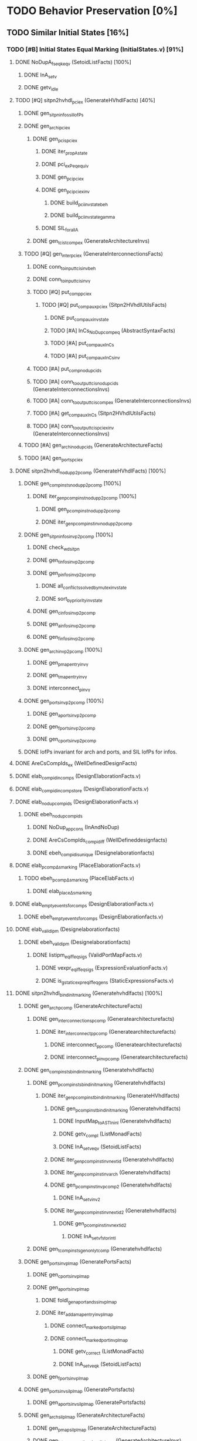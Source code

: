 #+STARTUP: indent

* TODO Behavior Preservation [0%]
** TODO Similar Initial States [16%]
*** TODO [#B] Initial States Equal Marking (InitialStates.v) [91%]
**** DONE NoDupA_fs_eqk_eqv (SetoidListFacts) [100%] 
***** DONE InA_setv
***** DONE getv_idle
**** TODO [#Q] sitpn2hvhdl_pci_ex (GenerateHVhdlFacts) [40%]
***** DONE gen_sitpn_infos_sil_lofPs
***** DONE gen_archi_pci_ex
****** DONE gen_pcis_pci_ex
******* DONE iter_prop_A_state
******* DONE pci_ex_Peq_equiv
******* DONE gen_pci_pci_ex
******* DONE gen_pci_pci_ex_inv
******** DONE build_pci_inv_state_beh
******** DONE build_pci_inv_state_gamma
******* DONE SIL_forall_A
****** DONE gen_tcis_t_comp_ex (GenerateArchitectureInvs)
***** TODO [#Q] gen_inter_pci_ex (GenerateInterconnectionsFacts)
****** DONE conn_to_input_tcis_inv_beh 
****** DONE conn_to_input_tcis_inv_γ
****** TODO [#Q] put_comp_pci_ex
******* TODO [#Q] put_comp_aux_pci_ex (Sitpn2HVhdlUtilsFacts)
******** DONE put_comp_aux_inv_state
******** TODO [#A] InCs_NoDup_comp_eq (AbstractSyntaxFacts)
******** TODO [#A] put_comp_aux_InCs
******** TODO [#A] put_comp_aux_InCs_inv
****** TODO [#A] put_comp_nodup_cids
****** TODO [#A] conn_to_output_tcis_nodup_cids (GenerateInterconnectionsInvs)
****** TODO [#A] conn_to_output_tcis_comp_ex (GenerateInterconnectionsInvs)
****** TODO [#A] get_comp_aux_InCs (Sitpn2HVhdlUtilsFacts)
****** TODO [#A] conn_to_output_tcis_pci_ex_inv (GenerateInterconnectionsInvs)
***** TODO [#A] gen_archi_nodup_cids (GenerateArchitectureFacts)
***** TODO [#A] gen_ports_pci_ex
**** DONE sitpn2hvhdl_nodup_p2pcomp (GenerateHVhdlFacts) [100%]
***** DONE gen_comp_insts_nodup_p2pcomp [100%]
****** DONE iter_gen_pcomp_inst_nodup_p2pcomp [100%]
******* DONE gen_pcomp_inst_nodup_p2pcomp
******* DONE iter_gen_pcomp_inst_inv_nodup_p2pcomp
***** DONE gen_sitpn_infos_inv_p2pcomp [100%]
****** DONE check_wd_sitpn
****** DONE gen_tinfos_inv_p2pcomp
****** DONE gen_pinfos_inv_p2pcomp
******* DONE all_conflicts_solved_by_mutex_inv_state
******* DONE sort_by_priority_inv_state
****** DONE gen_cinfos_inv_p2pcomp
****** DONE gen_ainfos_inv_p2pcomp
****** DONE gen_finfos_inv_p2pcomp
***** DONE gen_arch_inv_p2pcomp [100%]
****** DONE gen_pmap_entry_inv_γ 
****** DONE gen_tmap_entry_inv_γ
****** DONE interconnect_p_inv_γ 
***** DONE gen_ports_inv_p2pcomp [100%]
****** DONE gen_aports_inv_p2pcomp 
****** DONE gen_fports_inv_p2pcomp
****** DONE gen_cports_inv_p2pcomp
***** DONE lofPs invariant for arch and ports, and SIL lofPs for infos.
**** DONE AreCsCompIds_ex (WellDefinedDesignFacts)
**** DONE elab_compid_in_comps (DesignElaborationFacts.v)
**** DONE elab_compid_in_compstore (DesignElaborationFacts.v)
**** DONE elab_nodup_compids (DesignElaborationFacts.v)
***** DONE ebeh_nodup_compids
****** DONE NoDup_app_cons (InAndNoDup)
****** DONE AreCsCompIds_compid_iff (WellDefineddesignfacts)
****** DONE ebeh_compid_is_unique (Designelaborationfacts)
**** DONE elab_pcomp_Δ_s_marking (PlaceElaborationFacts.v)
***** TODO ebeh_pcomp_Δ_s_marking (PlaceElabFacts.v)
****** DONE elab_place_Δ_s_marking
**** DONE elab_empty_events_for_comps (DesignElaborationFacts.v)
***** DONE ebeh_empty_events_for_comps (DesignElaborationfacts.v)
**** DONE elab_validipm (Designelaborationfacts)
***** DONE ebeh_validipm (Designelaborationfacts)
****** DONE listipm_eq_iff_eq_sigs (ValidPortMapFacts.v)
******* DONE vexpr_eq_iff_eq_sigs (ExpressionEvaluationFacts.v)
******* DONE is_gstatic_expr_eq_iff_eq_gens (StaticExpressionsFacts.v)
**** DONE sitpn2hvhdl_bind_init_marking (Generatehvhdlfacts) [100%]
***** DONE gen_arch_pcomp (GenerateArchitectureFacts)
****** DONE gen_interconnections_pcomp (Generatearchitecturefacts)
******* DONE iter_interconnect_p_pcomp (Generatearchitecturefacts)
******** DONE interconnect_p_pcomp (Generatearchitecturefacts)
******** DONE interconnect_p_inv_pcomp (Generatearchitecturefacts)
***** DONE gen_comp_insts_bind_init_marking (Generatehvhdlfacts)
****** DONE gen_pcomp_insts_bind_init_marking (Generatehvhdlfacts)
******* DONE iter_gen_pcomp_inst_bind_init_marking (GenerateHVhdlfacts)
******** DONE gen_pcomp_inst_bind_init_marking (Generatehvhdlfacts)
********* DONE InputMap_to_AST_In_inl (Generatehvhdlfacts)
********* DONE getv_compl (ListMonadFacts)
********* DONE InA_setv_eqv (SetoidListFacts)
******** DONE iter_gen_pcomp_inst_inv_nextid (Generatehvhdlfacts)
******** DONE iter_gen_pcomp_inst_inv_arch (Generatehvhdlfacts)
******** DONE gen_pcomp_inst_inv_p_comp_2 (Generatehvhdlfacts)
********* DONE InA_setv_inv_2
******** DONE iter_gen_pcomp_inst_inv_nextid_2 (Generatehvhdlfacts)
********* DONE gen_p_comp_inst_inv_nextid_2
********** DONE InA_setv_fst_or_in_tl
****** DONE gen_tcomp_insts_gen_only_tcomp (Generatehvhdlfacts)
***** DONE gen_ports_inv_plmap (GeneratePortsFacts)
****** DONE gen_cports_inv_plmap 
****** DONE gen_aports_inv_plmap
******* DONE foldl_gen_aport_and_ss_inv_plmap
******* DONE iter_add_amap_entry_inv_plmap
******** DONE connect_marked_port_sil_plmap
******** DONE connect_marked_port_inv_plmap
********* DONE getv_correct (ListMonadFacts)
********* DONE InA_setv_eqk (SetoidListFacts)
****** DONE gen_fports_inv_plmap
***** DONE gen_ports_inv_sil_plmap (GeneratePortsfacts)
****** DONE gen_aports_inv_sil_plmap (GeneratePortsfacts)
***** DONE gen_arch_sil_plmap (GenerateArchitectureFacts)
****** DONE gen_pmap_sil_plmap (GenerateArchitectureFacts)
****** DONE gen_interconnections_inv_sil_plmap (GenerateArchitectureInvs)
***** DONE gen_sitpn_infos_inv_arch (GenerateInfosInvs)
***** DONE gen_ports_inv_no_comps_in_beh (GeneratePortsInvs)
***** DONE gen_arch_inv_beh (GenerateArchitectureInvs)
***** DONE gen_sitpn_infos_inv_beh (GenerateInfosInvs)
***** DONE gen_arch_bind_init_marking (GenerateArchitectureFacts)
****** DONE gen_pmap_pcomp
******* DONE map_aux_gen_pmap_entry_pcomp
****** DONE gen_pmap_bind_init_marking
****** DONE gen_interconnections_inv_pcomp_imap
******* DONE iter_interconnect_p_inv_pcomp_imap
******** DONE interconnect_p_inv_InA_plmap_1
******** DONE interconnect_p_inv_pcomp_imap
********* DONE connect_poutputs_inv_gmap_imap
********** DONE foldl_connect_ptot_inv_gmap_imap
*********** DONE connect_inv_comp_maps
******** DONE iter_interconnect_p_inv_InA_plmap
**** DONE init_s_marking_eq_nat (PInitializationFacts) [100%]
***** DONE vruninit_maps_compstore_id (InitializationFacts) [100%]
****** DONE vseq_inv_compstore_id (SSEvaluationFacts)
****** DONE mapop_inv_compstore_id (PortMapEvaluationFacts)
***** DONE stab_inv_s_marking (PStabilizeFacts) [100%]
****** DONE vcomb_maps_compstore_id (CombinationalEvaluationFacts)
****** DONE vcomb_inv_s_marking (Placeevaluationfacts) [100%]
******* DONE nIn_nIn_Union (NatSet)
******* DONE in_cs_comp_in_compids (WellDefinedDesignFacts)
******* DONE AreCsCompIds_app (WellDefinedDesignFacts)
******* DONE AreCsCompIds_ex (WellDefinedDesignFacts)
******* DONE AreCsCompIds_determ (WellDefinedDesignFacts)
******* DONE MapsTo_add_eqv (NatMap.v)
******* DONE mapip_inv_sigstore (Portmapevaluationfacts.v)
******* DONE vcomb_place_inv_s_marking (PlaceEvaluationFacts.v) [100%]
******** DONE vcomb_par_comm (Combinationalevaluationfacts)
******** DONE vcomb_par_assoc (Combinationalevaluationfacts)
********* DONE IsMergedDState_ex [100%]
********** DONE merge_sstore_compl_1
********** DONE merge_sstore_compl_2
********** DONE merge_sstore_compl_3
********** DONE merge_sstore_sound_1
*********** DONE merge_natmap_id_notin_set_2
*********** DONE merge_natmap_notin_m1
*********** DONE merge_natmap_EqualDom_1
********** DONE merge_sstore_sound_2
********** DONE merge_sstore_sound_3
******** DONE vcomb_marking_ps_no_events (PlaceEvaluationfacts)
******** DONE vcomb_not_in_events_if_not_assigned (Combinationalevaluationfacts)
******* DONE vcomb_inv_cstate (CombinationalEvaluationFacts) 
******* DONE vcomb_compid_not_in_events_1
***** DONE vruninit_s_marking_eq_nat (PInitializationFacts) [100%]
****** DONE vruninit_place_s_marking_eq_nat (PInitializationfacts) [100%]
******* DONE vruninit_not_in_events_if_not_assigned (Initializationfacts)
******* DONE vruninit_marking_ps_no_events_s_marking (PInitializationfacts)
******* DONE vruninit_marking_ps_assign_s_marking (PInitializationfacts)
****** DONE mapip_not_in_events_if_not_input (Portmapevaluationfacts)
****** DONE mapip_eval_simpl_associp (Portmapevaluationfacts)
******* DONE vassocip_eval_simpl_associp
******* DONE mapip_inv_if_not_assoc
******* DONE listipm_unique_simpl_associp
****** DONE mapip_eq_state_if_no_events (Portmapevaluationfacts)
****** DONE vruninit_eq_state_if_no_events (Initializationfacts)
******* DONE mapop_eq_state_if_no_events (PortMapevaluationfacts)
******* DONE vseq_eq_state_if_no_events (SSEvaluationfacts)
****** DONE vruninit_inv_cstate (Initializationfacts)
****** DONE vruninit_compid_not_in_events (Initializationfacts)
*** DONE Initial States Equal Time Counter [100%]
**** DONE sitpn2hvhdl_t_comp (Generatehvhdlfacts)
***** DONE gen_comp_insts_t_comp (Generatehvhdlfacts)
****** DONE gen_tcomp_insts_t_comp (Generatehvhdlfacts)
******* DONE iter_gen_tcomp_inst_t_comp
******** DONE gen_tcomp_inst_inv_t_comp_1
******** DONE gen_tcomp_inst_t_comp
****** DONE gen_pcomp_insts_inv_lofTs (Generatehvhdlinvs)
***** DONE gen_ports_inv_lofTs (Generateportsinvs)
***** DONE gen_arch_inv_lofTs (Generatearchitectureinvs)
***** DONE gen_sitpn_infos_sil_lofTs (GenerateInfosFacts)
**** DONE elab_tcomp_Δ_s_tc (TElaborationFacts)
***** DONE elab_decl_of_comp (DesignElaborationfacts)
**** DONE init_s_tc_eq_O (TInitializationFacts)
***** DONE stab_inv_s_tc (TStabilizeFacts)
****** DONE vcomb_inv_s_tc (TCombinationalEvaluationFacts)
***** DONE vruninit_s_tc_eq_O (TInitializationFacts)
****** DONE vruninit_transition_s_tc_eq_O (TInitializationFacts)
******* DONE vruninit_tc_ps_assign_s_tc (TInitializationfacts)
******* DONE vruninit_tc_ps_no_events_s_tc (TInitializationFacts)
**** DONE sitpn2hvhdl_nodup_t2tcomp (Generatehvhdlfacts)
***** DONE gen_comp_insts_nodup_t2tcomp (GenerateHvhdlinvs)
****** DONE gen_tcomp_insts_nodup_t2tcomp (GenerateHvhdlinv)
******* DONE iter_gen_tcomp_inst_nodup_t2tcomp (Generatehvhdlinvs)
***** DONE gen_ports_inv_t2tcomp (Generateportsinvs)
*** TODO Initial States Equal Reset Orders [26%]
**** DONE elab_Tcomp_Δ_in_arcs_nb_1 (TElaborationFacts)
**** DONE elab_Tcomp_σ_rt (TElaborationFacts)
***** DONE ebeh_Tcomp_σ_rt
****** DONE elab_T_σ_rt
**** DONE init_maps_sstore_of_comp (InitializationFacts)
***** DONE vruninit_maps_sstore_of_comp (Initializationfacts)
****** DONE vruninit_maps_sstore
******* DONE vseq_maps_sstore
******* DONE mapop_maps_sstore
****** DONE vruninit_compid_in_events_comp_in_cs
****** DONE vruninit_is_compof_if_in_cs
****** DONE vruninit_inv_not_in_events
******* DONE vseq_inv_not_in_events
******* DONE mapop_inv_in_events
***** DONE stab_maps_sstore_of_comp (Stabilizefacts)
****** DONE vcomb_maps_sstore_of_comp
******* DONE vcomb_maps_sstore 
******* DONE vcomb_compid_in_events_comp_in_cs
******* DONE vcomb_is_compof_if_in_cs
**** DONE elab_Tcomp_Δ_rt (TElaborationfacts)
***** DONE ebeh_Tcomp_Δ_rt
****** DONE elab_T_Δ_rt
******* DONE eports_T_Δ_rt
**** DONE elab_well_typed_values_in_sstore_of_comp (Designelaborationfacts)
***** DONE ebeh_inv_well_typed_values_in_sstore_of_comp
****** DONE elab_well_typed_values_in_sstore
******* DONE ebeh_inv_well_typed_values_in_sstore
******* DONE edecls_inv_well_typed_values_in_sstore
******* DONE eports_inv_well_typed_values_in_sstore
***** DONE eports_inv_Δ_if_not_port (PortElaborationFacts)
***** DONE edecls_inv_Δ_if_not_decl (ArchitectureElaborationFacts)
***** DONE egens_inv_Δ_if_not_gen (GenericElaborationFacts)
**** DONE init_inv_well_typed_values_in_sstore_of_comp (Initializationfacts)
***** DONE vruninit_inv_well_typed_values_in_sstore_of_comp 
****** DONE vruninit_inv_well_typed_values_in_sstore (Initializationfacts)
******* DONE vseq_inv_well_typed_values_in_sstore (SSEvaluationfacts)
******** DONE is_of_type_inv_set_at (Semanticaldomainsfacts)
******* DONE mapop_inv_well_typed_values_in_sstore (Portmapevaluationfacts)
****** DONE mapip_inv_well_typed_values_in_sstore (PortMapevaluationfacts)
***** DONE stab_inv_well_typed_values_in_sstore_of_comp (StabilizeFacts)
**** TODO init_Tcomp_s_rtc_eq_bprod_of_rt (TInitializationFacts)
***** TODO vruninit_Tcomp_s_rtc_eq_bprod_of_rt (TInitializationfacts)
****** TODO vruninit_T_s_rtc_eq_bprod_of_rt (TInitializationfacts)
***** TODO stab_Tcomp_s_rtc_eq_bprod_of_rt (TStabilizefacts)
**** TODO PInputsOf_ex (SitpnSemanticsFacts)
**** TODO init_Tcomp_eval_rt_0 (TInitializationfacts)
**** TODO sitpn2hvhdl_emp_pinputs_rt (Generatehvhdlfacts)
**** TODO sitpn2hvhdl_emp_pinputs_in_arcs_nb (Generatehvhdlfacts)
**** TODO elab_wf_gmap_expr (DesignElaborationfacts)
**** TODO elab_Tcomp_Δ_in_arcs_nb_2 (TElaborationfacts)
**** TODO BProd_aofv_false (SemanticalDomainsFacts)
**** TODO TOutputsOf_ex (Sitpnsemanticsfacts)
**** TODO sitpn2hvhdl_connect_rtt_rt (Generatehvhdlfacts)
**** TODO sitpn2hvhdl_nemp_pinputs_in_arcs_nb (Generatehvhdlfacts)
**** TODO init_Tcomp_eval_rt_i (TInitializationfacts)
**** DONE init_maps_compstore_id (Initializationfacts)
**** TODO elab_Pcomp_σ_rtt (PElaborationfacts)
**** TODO elab_Pcomp_Δ_out_arcs_nb_1 (PElaborationfacts)
**** TODO elab_Pcomp_Δ_rtt (PElaborationfacts)
**** TODO init_Pcomp_eval_rtt_i (PInitializationfacts)
**** TODO init_Pcomp_rtt_eq_false (PInitializationfacts)
**** TODO sitpn2hvhdl_nemp_toutputs_out_arcs_nb (Generatehvhdlfacts)
**** TODO elab_Pcomp_Δ_out_arcs_nb_2 (PElaborationfacts)
*** TODO Initial States Equal Conditions
*** TODO Initial States Equal Actions
*** TODO Initial States Equal Functions
** TODO First Cycle 
*** TODO 1st RE Equal Marking
*** TODO 1st RE Equal Time Counters
*** TODO 1st RE Equal Reset Orders
*** TODO 1st RE Equal Actions
*** TODO 1st RE Equal Functions
*** TODO 1st RE Equal Sensitized
** TODO Rising Edge
*** TODO Rising Edge Equal Marking
*** TODO Rising Edge Equal Time Counters
*** TODO Rising Edge Equal Reset Orders
*** TODO Rising Edge Equal Actions
*** TODO Rising Edge Equal Functions
*** TODO Rising Edge Equal Sensitized
** TODO Falling Edge
*** TODO Falling Edge Equal Marking
*** TODO Falling Edge Equal Time Counters
*** TODO Falling Edge Equal Reset Orders
*** TODO Falling Edge Equal Conditions
*** TODO Falling Edge Equal Actions
*** TODO Falling Edge Equal Functions
*** TODO Falling Edge Prepare Marking Update
*** TODO Falling Edge Equal Fired
